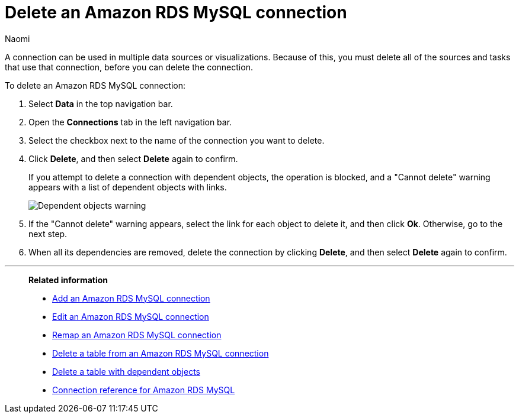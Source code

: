 = Delete an {connection} connection
:last_updated: 12/09/2022
:author: Naomi
:linkattrs:
:experimental:
:page-aliases:
:connection: Amazon RDS MySQL
:description: Learn how to delete an Amazon Aurora MySQL connection.

A connection can be used in multiple data sources or visualizations.
Because of this, you must delete all of the sources and tasks that use that connection, before you can delete the connection.

To delete an {connection} connection:

. Select *Data* in the top navigation bar.
. Open the *Connections* tab in the left navigation bar.
. Select the checkbox next to the name of the connection you want to delete.
. Click *Delete*, and then select *Delete* again to confirm.
+
If you attempt to delete a connection with dependent objects, the operation is blocked, and a "Cannot delete" warning appears with a list of dependent objects with links.
+
image::connection-delete-warning.png[Dependent objects warning]

. If the "Cannot delete" warning appears, select the link for each object to delete it, and then click *Ok*.
Otherwise, go to the next step.
. When all its dependencies are removed, delete the connection by clicking *Delete*, and then select *Delete* again to confirm.

'''
> **Related information**
>
> * xref:connections-amazon-rds-mysql-add.adoc[Add an {connection} connection]
> * xref:connections-amazon-rds-mysql-edit.adoc[Edit an {connection} connection]
> * xref:connections-amazon-rds-mysql-remap.adoc[Remap an {connection} connection]
> * xref:connections-amazon-rds-mysql-delete-table.adoc[Delete a table from an {connection} connection]
> * xref:connections-amazon-rds-mysql-delete-table-dependencies.adoc[Delete a table with dependent objects]
> * xref:connections-amazon-rds-mysql-reference.adoc[Connection reference for {connection}]